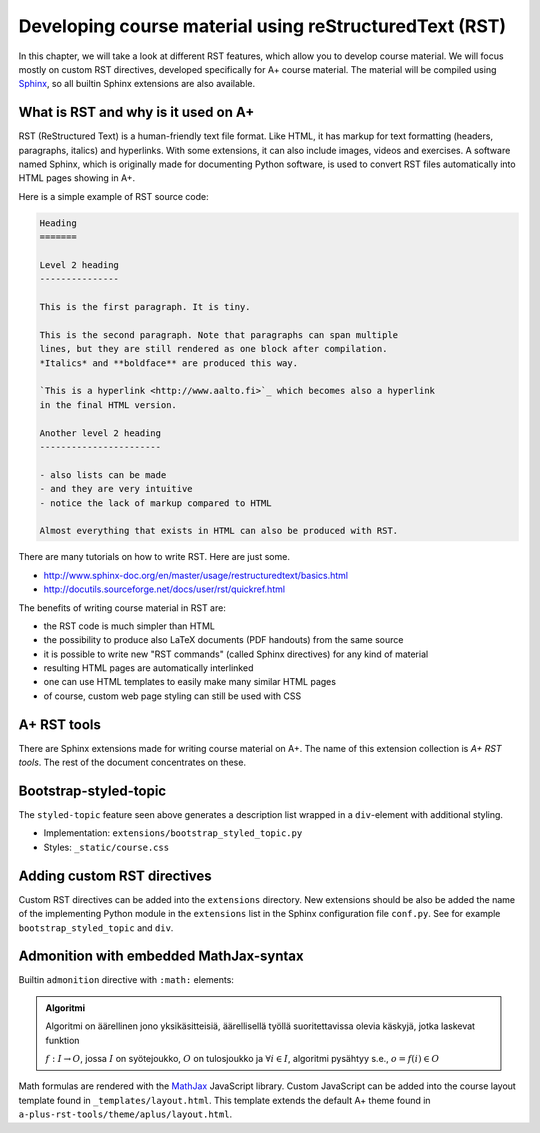Developing course material using reStructuredText (RST)
=======================================================

.. styled-topic::

  Main questions:
      How to utilize RST-tools

  Topics?
      bootstrap-styled-topic, admonition, ...

  What you are supposed to do?
      If you have already installed aplus-manual, these features
      should work just ok. However, there are also instructions
      how to utilize them in other courses.

  Difficulty:
      You might need to edit the course config files.

  Laboriousness:
      Installation might take a couple of hours.

In this chapter, we will take a look at different RST features, which allow you to develop course material.
We will focus mostly on custom RST directives, developed specifically for A+ course material.
The material will be compiled using `Sphinx`_, so all builtin Sphinx extensions are also available.

What is RST and why is it used on A+
------------------------------------

RST (ReStructured Text) is a human-friendly text file format.
Like HTML, it has markup for text formatting (headers, paragraphs, italics)
and hyperlinks. With some extensions, it can also include images, videos and
exercises. A software named Sphinx, which is originally made for documenting
Python software, is used to convert RST files automatically into HTML pages
showing in A+.

Here is a simple example of RST source code:

.. code-block:: none

    Heading
    =======

    Level 2 heading
    ---------------

    This is the first paragraph. It is tiny.

    This is the second paragraph. Note that paragraphs can span multiple
    lines, but they are still rendered as one block after compilation.
    *Italics* and **boldface** are produced this way.

    `This is a hyperlink <http://www.aalto.fi>`_ which becomes also a hyperlink
    in the final HTML version.

    Another level 2 heading
    -----------------------

    - also lists can be made
    - and they are very intuitive
    - notice the lack of markup compared to HTML

    Almost everything that exists in HTML can also be produced with RST.

There are many tutorials on how to write RST. Here are just some.

- http://www.sphinx-doc.org/en/master/usage/restructuredtext/basics.html
- http://docutils.sourceforge.net/docs/user/rst/quickref.html

The benefits of writing course material in RST are:

- the RST code is much simpler than HTML
- the possibility to produce also LaTeX documents (PDF handouts) from the same source
- it is possible to write new "RST commands" (called Sphinx directives)
  for any kind of material
- resulting HTML pages are automatically interlinked
- one can use HTML templates to easily make many similar HTML pages
- of course, custom web page styling can still be used with CSS


A+ RST tools
------------
There are Sphinx extensions made for writing course material on A+. The
name of this extension collection is *A+ RST tools*. The rest of the document
concentrates on these.


Bootstrap-styled-topic
----------------------

The ``styled-topic`` feature seen above generates a description list wrapped in a ``div``-element with additional styling.

* Implementation: ``extensions/bootstrap_styled_topic.py``
* Styles: ``_static/course.css``


Adding custom RST directives
----------------------------

Custom RST directives can be added into the ``extensions`` directory.
New extensions should be also be added the name of the implementing Python module in the ``extensions`` list in the Sphinx configuration file ``conf.py``.
See for example ``bootstrap_styled_topic`` and ``div``.

Admonition with embedded MathJax-syntax
---------------------------------------

Builtin ``admonition`` directive with ``:math:`` elements:

.. admonition:: Algoritmi
  :class: meta

  Algoritmi on äärellinen jono yksikäsitteisiä, äärellisellä työllä suoritettavissa olevia käskyjä, jotka laskevat funktion

  :math:`f: I \to O`, jossa
  :math:`I` on syötejoukko,
  :math:`O` on tulosjoukko ja
  :math:`\forall i \in I`, algoritmi pysähtyy s.e., :math:`o = f(i) \in O`

Math formulas are rendered with the `MathJax`_ JavaScript library.
Custom JavaScript can be added into the course layout template found in ``_templates/layout.html``.
This template extends the default A+ theme found in ``a-plus-rst-tools/theme/aplus/layout.html``.

.. _MathJax: https://docs.mathjax.org/en/v2.7-latest/
.. _Sphinx: http://www.sphinx-doc.org/en/1.6/

